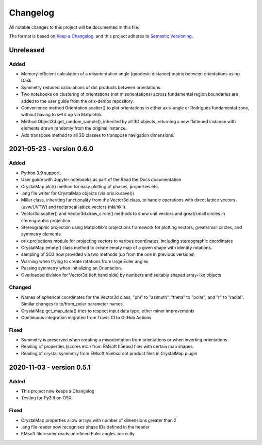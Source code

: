 =========
Changelog
=========

All notable changes to this project will be documented in this file.

The format is based on `Keep a Changelog <https://keepachangelog.com/en/1.0.0/>`_, and
this project adheres to `Semantic Versioning <https://semver.org/spec/v2.0.0.html>`_.

Unreleased
==========

Added
-----
- Memory-efficient calculation of a misorientation angle (geodesic distance) matrix
  between orientations using Dask.
- Symmetry reduced calculations of dot products between orientations.
- Two notebooks on clustering of orientations (not misorientations) across fundamental
  region boundaries are added to the user guide from the orix-demos repository.
- Convenience method Orientation.scatter() to plot orientations in either axis-angle or
  Rodrigues fundamental zone, without having to set it up via Matplotlib.
- Method Object3d.get_random_sample(), inherited by all 3D objects, returning a new
  flattened instance with elements drawn randomly from the original instance.
- Add transpose method to all 3D classes to transpose navigation dimensions.

2021-05-23 - version 0.6.0
==========================

Added
-----
- Python 3.9 support.
- User guide with Jupyter notebooks as part of the Read the Docs documentation
- CrystalMap.plot() method for easy plotting of phases, properties etc.
- .ang file writer for CrystalMap objects (via orix.io.save())
- Miller class, inheriting functionality from the Vector3d class, to handle operations with direct lattice vectors (uvw/UVTW) and reciprocal lattice vectors (hkl/hkil).
- Vector3d.scatter() and Vector3d.draw_circle() methods to show unit vectors and
  great/small circles in stereographic projection
- Stereographic projection using Matplotlib's projections framework for plotting
  vectors, great/small circles, and symmetry elements
- orix.projections module for projecting vectors to various coordinates, including
  stereographic coordinates
- CrystalMap.empty() class method to create empty map of a given shape with identity
  rotations.
- sampling of SO3 now provided via two methods (up from the one in previous versions)
- Warning when trying to create rotations from large Euler angles
- Passing symmetry when initializing an Orientation.
- Overloaded division for Vector3d (left hand side) by numbers and suitably shaped
  array-like objects

Changed
-------
- Names of spherical coordinates for the Vector3d class, "phi" to "azimuth", "theta" to
  "polar", and "r" to "radial". Similar changes to to/from_polar parameter names.
- CrystalMap.get_map_data() tries to respect input data type, other minor improvements
- Continuous integration migrated from Travis CI to GitHub Actions

Fixed
-----
- Symmetry is preserved when creating a misorientation from orientations or when
  inverting orientations
- Reading of properties (scores etc.) from EMsoft h5ebsd files with certain map shapes
- Reading of crystal symmetry from EMsoft h5ebsd dot product files in CrystalMap plugin

2020-11-03 - version 0.5.1
==========================

Added
-----
- This project now keeps a Changelog
- Testing for Py3.8 on OSX

Fixed
-----
- CrystalMap properties allow arrays with number of dimensions greater than 2
- .ang file reader now recognises phase IDs defined in the header
- EMsoft file reader reads unrefined Euler angles correctly
